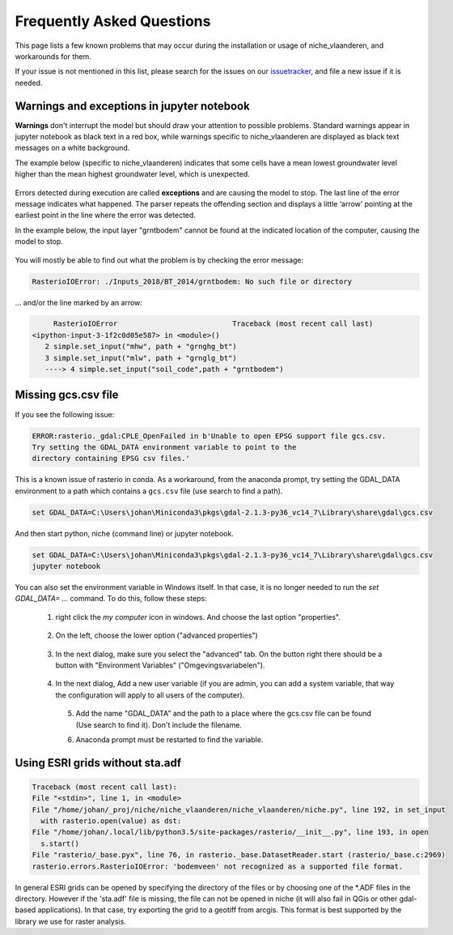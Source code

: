 ##########################
Frequently Asked Questions
##########################

This page lists a few known problems that may occur during the installation
or usage of niche_vlaanderen, and workarounds for them.

If your issue is not mentioned in this list, please search for the issues on
our issuetracker_, and file a new issue if it is needed.

Warnings and exceptions in jupyter notebook
===========================================

**Warnings** don't interrupt the model but should draw your attention to possible 
problems. 
Standard warnings appear in jupyter notebook as black text in a red box, while 
warnings specific to niche_vlaanderen are displayed as black text messages on 
a white background.

The example below (specific to niche_vlaanderen) indicates that some cells have a mean 
lowest groundwater level higher than the mean highest groundwater level, which is 
unexpected.
 
  .. image:: _static/png/warning.png
     :scale: 50%

Errors detected during execution are called **exceptions** and are causing the model 
to stop. The last line of the error message indicates what happened.
The parser repeats the offending section and displays a little ‘arrow’ pointing at 
the earliest point in the line where the error was detected. 

In the example below, the input layer "grntbodem" cannot be found at the indicated location 
of the computer, causing the model to stop.

  .. image:: _static/png/exception.png
     :scale: 50%

You will mostly be able to find out what the problem is by checking the error message:

.. code-block:: default

   RasterioIOError: ./Inputs_2018/BT_2014/grntbodem: No such file or directory

... and/or the line marked by an arrow: 

.. code-block:: default

	RasterioIOError                           Traceback (most recent call last)
   <ipython-input-3-1f2c0d05e587> in <module>()
      2 simple.set_input("mhw", path + "grnghg_bt")
      3 simple.set_input("mlw", path + "grnglg_bt")
      ----> 4 simple.set_input("soil_code",path + "grntbodem")

.. _missing_gcs:

Missing gcs.csv file
====================

If you see the following issue:

.. code-block:: default

   ERROR:rasterio._gdal:CPLE_OpenFailed in b'Unable to open EPSG support file gcs.csv.
   Try setting the GDAL_DATA environment variable to point to the
   directory containing EPSG csv files.'

This is a known issue of rasterio in conda. As a workaround, from the anaconda
prompt, try setting the GDAL_DATA environment to a path which contains a
``gcs.csv`` file (use search to find a path).

.. code-block:: default

   set GDAL_DATA=C:\Users\johan\Miniconda3\pkgs\gdal-2.1.3-py36_vc14_7\Library\share\gdal\gcs.csv

And then start python, niche (command line) or jupyter notebook.

.. code-block:: default

   set GDAL_DATA=C:\Users\johan\Miniconda3\pkgs\gdal-2.1.3-py36_vc14_7\Library\share\gdal\gcs.csv
   jupyter notebook

You can also set the environment variable in Windows itself. In that case, it is no longer needed to run the
`set GDAL_DATA= ...` command.
To do this, follow these steps:

 1) right click the `my computer` icon in windows. And choose the last option "properties".

  .. image:: _static/png/system_properties.png
     :scale: 50%

 2) On the left, choose the lower option ("advanced properties")

  .. image:: _static/png/advanced_properties.png
     :scale: 50%

 3) In the next dialog, make sure you select the "advanced" tab. On the button right
    there should be a button with "Environment Variables" ("Omgevingsvariabelen").

  .. image:: _static/png/advanced_properties2.png
     :scale: 50%

 4) In the next dialog, Add a new user variable (if you are admin, you can add a system variable,
    that way the configuration will apply to all users of the computer).

  .. image:: _static/png/environment_variables.png
     :scale: 50%

  5) Add the name "GDAL_DATA" and the path to a place where the gcs.csv file can be found
     (Use search to find it). Don't include the filename.

  .. image:: _static/png/new_environment_variable.png
     :scale: 50%

  6) Anaconda prompt must be restarted to find the variable.

Using ESRI grids without sta.adf
================================

.. code-block:: default

      Traceback (most recent call last):
      File "<stdin>", line 1, in <module>
      File "/home/johan/_proj/niche/niche_vlaanderen/niche_vlaanderen/niche.py", line 192, in set_input
        with rasterio.open(value) as dst:
      File "/home/johan/.local/lib/python3.5/site-packages/rasterio/__init__.py", line 193, in open
        s.start()
      File "rasterio/_base.pyx", line 76, in rasterio._base.DatasetReader.start (rasterio/_base.c:2969)
      rasterio.errors.RasterioIOError: 'bodemveen' not recognized as a supported file format.

In general ESRI grids can be opened by specifying the directory of the files
or by choosing one of the \*.ADF files in the directory. However if the 'sta.adf'
file is missing, the file can not be opened in niche (it will also fail in QGis
or other gdal-based applications). In that case, try exporting the grid to
a geotiff from arcgis. This format is best supported by the library we use
for raster analysis.

.. _issuetracker: https://github.com/inbo/niche_vlaanderen/issues

